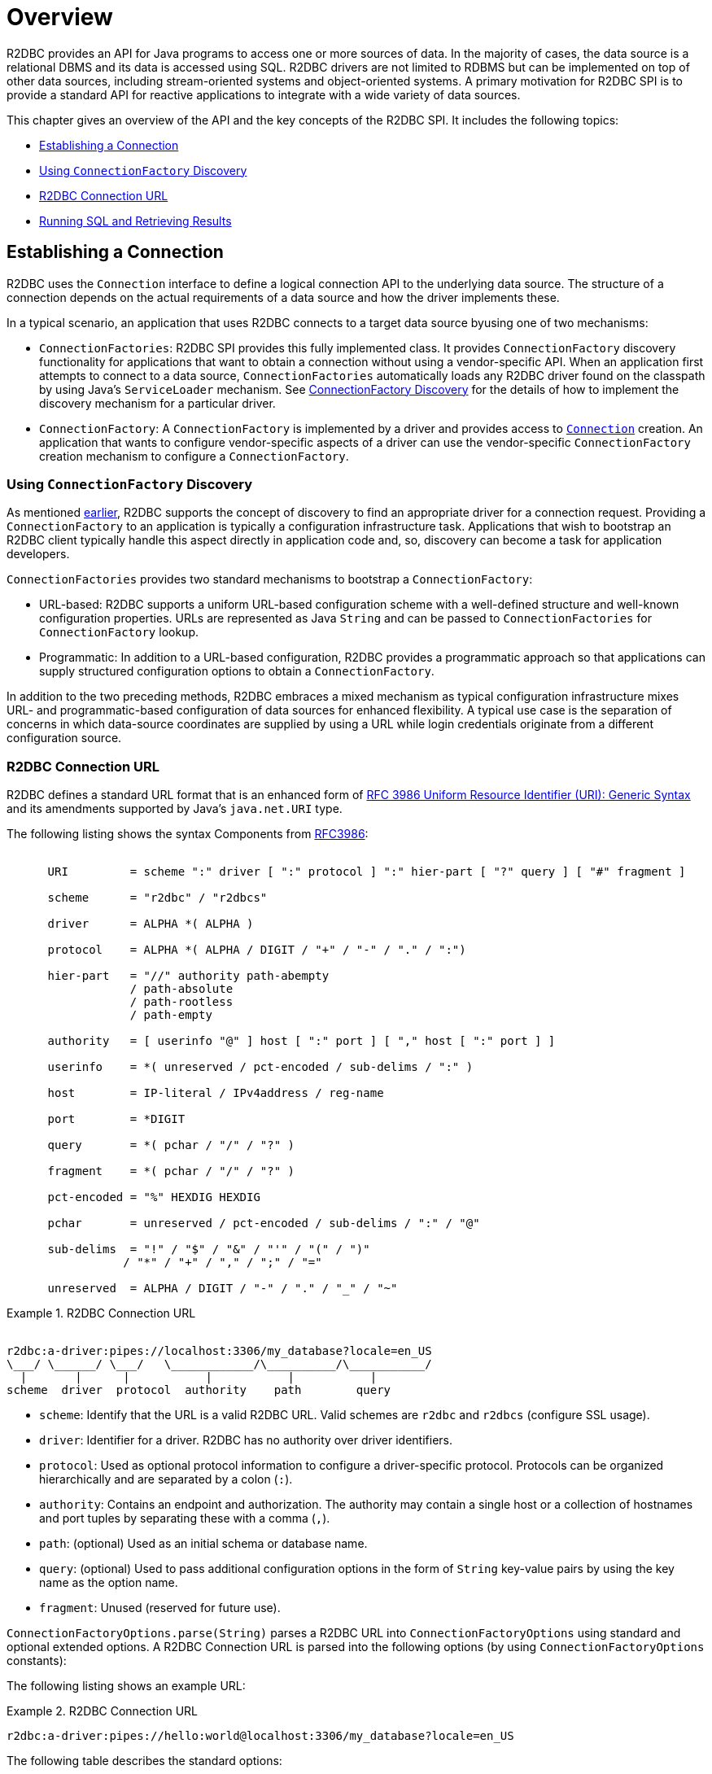 [[overview]]
= Overview

R2DBC provides an API for Java programs to access one or more sources of data.
In the majority of cases, the data source is a relational DBMS and its data is accessed using SQL.
R2DBC drivers are not limited to RDBMS but can be implemented on top of other data sources, including stream-oriented systems and object-oriented systems.
A primary motivation for R2DBC SPI is to provide a standard API for reactive applications to integrate with a wide variety of data sources.

This chapter gives an overview of the API and the key concepts of the R2DBC SPI.
It includes the following topics:

* <<overview.connection>>
* <<overview.connection.discovery>>
* <<overview.connection.url>>
* <<overview.connection.usage>>

[[overview.connection]]
== Establishing a Connection

R2DBC uses the `Connection` interface to define a logical connection API to the underlying data source.
The structure of a connection depends on the actual requirements of a data source and how the driver implements these.

In a typical scenario, an application that uses R2DBC connects to a target data source byusing one of two mechanisms:

* `ConnectionFactories`: R2DBC SPI provides this fully implemented class. It provides `ConnectionFactory` discovery functionality for applications that want to obtain a connection without using a vendor-specific API.
When an application first attempts to connect to a data source, `ConnectionFactories` automatically loads any R2DBC driver found on the classpath by using Java's `ServiceLoader` mechanism.
See <<connections.factory.discovery, ConnectionFactory Discovery>> for the details of how to implement the discovery mechanism for a particular driver.
* `ConnectionFactory`: A `ConnectionFactory` is implemented by a driver and provides access to <<connections,`Connection`>> creation. An application that wants to configure vendor-specific aspects of a driver can use the vendor-specific `ConnectionFactory` creation mechanism to configure a `ConnectionFactory`.

[[overview.connection.discovery]]
=== Using `ConnectionFactory` Discovery

As mentioned <<overview.connection,earlier>>, R2DBC supports the concept of discovery to find an appropriate driver for a connection request.
Providing a `ConnectionFactory` to an application is typically a configuration  infrastructure task.
Applications that wish to bootstrap an R2DBC client typically handle this aspect directly in application code and, so, discovery can become a task for application developers.

`ConnectionFactories` provides two standard mechanisms to bootstrap a `ConnectionFactory`:

* URL-based: R2DBC supports a uniform URL-based configuration scheme with a well-defined structure and well-known configuration properties. URLs are represented as Java `String` and can be passed to `ConnectionFactories` for `ConnectionFactory` lookup.
* Programmatic: In addition to a URL-based configuration, R2DBC provides a programmatic approach so that applications can supply structured configuration options to obtain a `ConnectionFactory`.

In addition to the two preceding methods, R2DBC embraces a mixed mechanism as typical configuration infrastructure mixes URL- and programmatic-based configuration of data sources for enhanced flexibility.
A typical use case is the separation of concerns in which data-source coordinates are supplied by using a URL while login credentials originate from a different configuration source.

[[overview.connection.url]]
=== R2DBC Connection URL

R2DBC defines a standard URL format that is an enhanced form of https://www.ietf.org/rfc/rfc3986.txt[RFC 3986 Uniform Resource Identifier (URI): Generic Syntax] and its amendments supported by Java's `java.net.URI` type.

The following listing shows the syntax Components from https://www.ietf.org/rfc/rfc3986.txt[RFC3986]:

[source,subs="none"]
----
&nbsp;
      URI         = scheme ":" driver [ ":" protocol ] ":" hier-part [ "?" query ] [ "#" fragment ]

      scheme      = "r2dbc" / "r2dbcs"

      driver      = ALPHA *( ALPHA )

      protocol    = ALPHA *( ALPHA / DIGIT / "+" / "-" / "." / ":")

      hier-part   = "//" authority path-abempty
                  / path-absolute
                  / path-rootless
                  / path-empty

      authority   = [ userinfo "@" ] host [ ":" port ] [ "," host [ ":" port ] ]

      userinfo    = *( unreserved / pct-encoded / sub-delims / ":" )

      host        = IP-literal / IPv4address / reg-name

      port        = *DIGIT

      query       = *( pchar / "/" / "?" )

      fragment    = *( pchar / "/" / "?" )

      pct-encoded = "%" HEXDIG HEXDIG

      pchar       = unreserved / pct-encoded / sub-delims / ":" / "@"

      sub-delims  = "!" / "$" / "&" / "'" / "(" / ")"
                 / "*" / "+" / "," / ";" / "="

      unreserved  = ALPHA / DIGIT / "-" / "." / "_" / "~"
----

.R2DBC Connection URL
====
[source,subs="none"]
----
&nbsp;
r2dbc:a-driver:pipes://localhost:3306/my_database?locale=en_US
\___/ \______/ \___/   \____________/\__________/\___________/
  |       |      |           |           |           |
scheme  driver  protocol  authority    path        query
----
====

* `scheme`: Identify that the URL is a valid R2DBC URL. Valid schemes are `r2dbc` and `r2dbcs` (configure SSL usage).
* `driver`: Identifier for a driver. R2DBC has no authority over driver identifiers.
* `protocol`: Used as optional protocol information to configure a driver-specific protocol. Protocols can be organized hierarchically and are separated by a colon (`:`).
* `authority`: Contains an endpoint and authorization. The authority may contain a single host or a collection of hostnames and port tuples by separating these with a comma (`,`).
* `path`: (optional) Used as an initial schema or database name.
* `query`: (optional) Used to pass additional configuration options in the form of `String` key-value pairs by using the key name as the option name.
* `fragment`: Unused (reserved for future use).

`ConnectionFactoryOptions.parse(String)` parses a R2DBC URL into `ConnectionFactoryOptions` using standard and optional extended options.
A R2DBC Connection URL is parsed into the following options (by using `ConnectionFactoryOptions` constants):

The following listing shows an example URL:

.R2DBC Connection URL
====
[source]
----
r2dbc:a-driver:pipes://hello:world@localhost:3306/my_database?locale=en_US
----
====

The following table describes the standard options:

.Parsed Standard Options
|===
|Option |URL Part |Value as per Example

|`ConnectionFactoryOptions.SSL`
|`r2dbc`
|Unconfigured.

|`ConnectionFactoryOptions.DRIVER`
|`driver`
|`a-driver`

|`ConnectionFactoryOptions.PROTOCOL`
|`protocol`
|`pipes`

|`ConnectionFactoryOptions.USER`
|User-part of `authority`
|`hello`

|`ConnectionFactoryOptions.PASSWORD`
|Password-part of `authority`
|`world`

|`ConnectionFactoryOptions.HOST`
|Host-part of `authority`
|`localhost`

|`ConnectionFactoryOptions.PORT`
|Port-part of `authority`
|`3306`

|`ConnectionFactoryOptions.DATABASE`
|`path` without the leading `/`
|`my_database`
|===

The following table describes the extended options:

.Parsed Extended Options
|===
|Option |URL Part |Value as per Example

|`locale`
|key-value tuple from `query`
|`en_US`
|===

NOTE: R2DBC defines well-known standard options that are available as runtime constants through `ConnectionFactories`.
Additional options identifiers are created through `Option.valueOf(…)`.

.Obtaining a `ConnectionFactory` using R2DBC URL
====
[source,java]
----
ConnectionFactory factory = ConnectionFactories.get("r2dbc:a-driver:pipes://localhost:3306/my_database?locale=en_US");
----
====

.Obtaining a `ConnectionFactory` using `ConnectionFactoryOptions`
====
[source,java]
----
ConnectionFactoryOptions options = ConnectionFactoryOptions.builder()
    .option(ConnectionFactoryOptions.DRIVER, "a-driver")
    .option(ConnectionFactoryOptions.PROTOCOL, "pipes")
    .option(ConnectionFactoryOptions.HOST, "localhost")
    .option(ConnectionFactoryOptions.PORT, 3306)
    .option(ConnectionFactoryOptions.DATABASE, "my_database")
    .option(Option.valueOf("locale"), "en_US")
    .build();

ConnectionFactory factory = ConnectionFactories.get(options);
----
====

[[overview.connection.usage]]
== Running SQL and Retrieving Results

Once a connection has been established, an application using the R2DBC SPI can execute queries and updates against the connected database.
The R2DBC SPI provides a text-based command interface to the most commonly used features of SQL databases.
R2DBC driver implementations may expose additional functionality in a non-standard way.

Applications use methods in the `Connection` interface to specify transaction attributes and create `Statement` or `Batch` objects.
These statements are used to execute SQL and retrieve results and allow for binding values to parameter bind markers.
The `Result` interface encapsulates the results of an SQL query.
Statements may also be batched, allowing an application to submit multiple commands to a database as a single unit of execution.


